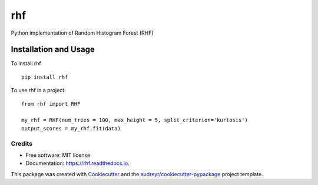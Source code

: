 ===
rhf
===


.. image:: https://img.shields.io/pypi/v/rhf.svg
        :target: https://pypi.python.org/pypi/rhf

.. image:: https://travis-ci.com/anrputina/rhf.svg?branch=master
        :target: https://travis-ci.com/anrputina/rhf

.. image:: https://readthedocs.org/projects/rhf/badge/?version=latest
        :target: https://rhf.readthedocs.io/en/latest/?badge=latest
        :alt: Documentation Status




Python implementation of Random Histogram Forest (RHF)

Installation and Usage
=======
To install rhf ::

    pip install rhf

To use rhf in a project::

    from rhf import RHF

    my_rhf = RHF(num_trees = 100, max_height = 5, split_criterion='kurtosis')
    output_scores = my_rhf.fit(data)




Credits
-------

* Free software: MIT license
* Documentation: https://rhf.readthedocs.io.

This package was created with Cookiecutter_ and the `audreyr/cookiecutter-pypackage`_ project template.

.. _Cookiecutter: https://github.com/audreyr/cookiecutter
.. _`audreyr/cookiecutter-pypackage`: https://github.com/audreyr/cookiecutter-pypackage
